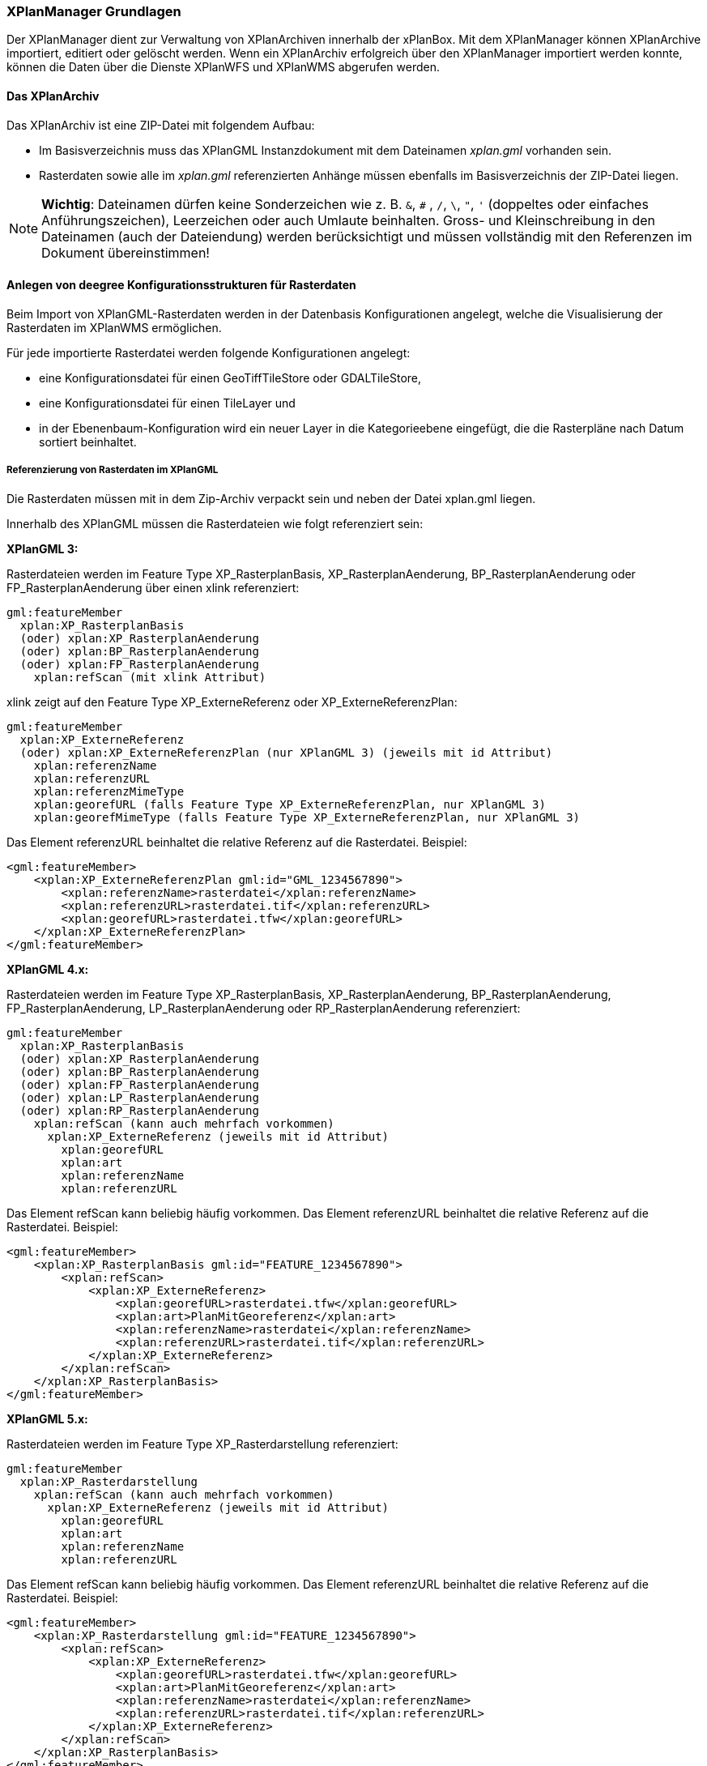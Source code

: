 [[xplanmanager-grundlagen]]
=== XPlanManager Grundlagen

Der XPlanManager dient zur Verwaltung von XPlanArchiven innerhalb der xPlanBox. Mit
dem XPlanManager können XPlanArchive importiert, editiert oder gelöscht werden.
Wenn ein XPlanArchiv erfolgreich über den XPlanManager importiert werden konnte, können die Daten über die Dienste
XPlanWFS und XPlanWMS abgerufen werden.

[[xplanarchiv]]
==== Das XPlanArchiv

Das XPlanArchiv ist eine ZIP-Datei mit folgendem Aufbau:

 * Im Basisverzeichnis muss das XPlanGML Instanzdokument mit dem Dateinamen __xplan.gml__ vorhanden sein.
 * Rasterdaten sowie alle im __xplan.gml__ referenzierten Anhänge müssen ebenfalls im Basisverzeichnis der ZIP-Datei liegen.

NOTE: *Wichtig*: Dateinamen dürfen keine Sonderzeichen wie z. B. `&`, `#` , `/`, `\`, `"`, `'` (doppeltes oder einfaches Anführungszeichen),
Leerzeichen oder auch Umlaute beinhalten. Gross- und Kleinschreibung in den Dateinamen (auch der Dateiendung) werden berücksichtigt
und müssen vollständig mit den Referenzen im Dokument übereinstimmen!

[[anlegen-von-deegree-konfigurationsstrukturen-fuer-rasterdaten]]
==== Anlegen von deegree Konfigurationsstrukturen für Rasterdaten

Beim Import von XPlanGML-Rasterdaten werden in der Datenbasis
Konfigurationen angelegt, welche die Visualisierung der Rasterdaten im
XPlanWMS ermöglichen.

Für jede importierte Rasterdatei werden folgende Konfigurationen
angelegt:

  * eine Konfigurationsdatei für einen GeoTiffTileStore oder
  GDALTileStore,
  * eine Konfigurationsdatei für einen TileLayer und
  * in der Ebenenbaum-Konfiguration wird ein neuer Layer in die
  Kategorieebene eingefügt, die die Rasterpläne nach Datum sortiert
  beinhaltet.

[[referenzierung-von-rasterdaten-im-xplangml]]
===== Referenzierung von Rasterdaten im XPlanGML

Die Rasterdaten müssen mit in dem Zip-Archiv verpackt sein und neben der
Datei xplan.gml liegen.

Innerhalb des XPlanGML müssen die Rasterdateien wie folgt referenziert
sein:

*XPlanGML 3:*

Rasterdateien werden im Feature Type XP_RasterplanBasis,
XP_RasterplanAenderung, BP_RasterplanAenderung oder
FP_RasterplanAenderung über einen xlink referenziert:

----
gml:featureMember
  xplan:XP_RasterplanBasis
  (oder) xplan:XP_RasterplanAenderung
  (oder) xplan:BP_RasterplanAenderung
  (oder) xplan:FP_RasterplanAenderung
    xplan:refScan (mit xlink Attribut)
----

xlink zeigt auf den Feature Type XP_ExterneReferenz oder
XP_ExterneReferenzPlan:

----
gml:featureMember
  xplan:XP_ExterneReferenz
  (oder) xplan:XP_ExterneReferenzPlan (nur XPlanGML 3) (jeweils mit id Attribut)
    xplan:referenzName
    xplan:referenzURL
    xplan:referenzMimeType
    xplan:georefURL (falls Feature Type XP_ExterneReferenzPlan, nur XPlanGML 3)
    xplan:georefMimeType (falls Feature Type XP_ExterneReferenzPlan, nur XPlanGML 3)
----

Das Element referenzURL beinhaltet die relative Referenz auf die
Rasterdatei. Beispiel:

[source,xml]
----
<gml:featureMember>
    <xplan:XP_ExterneReferenzPlan gml:id="GML_1234567890">
        <xplan:referenzName>rasterdatei</xplan:referenzName>
        <xplan:referenzURL>rasterdatei.tif</xplan:referenzURL>
        <xplan:georefURL>rasterdatei.tfw</xplan:georefURL>
    </xplan:XP_ExterneReferenzPlan>
</gml:featureMember>
----

*XPlanGML 4.x:*

Rasterdateien werden im Feature Type XP_RasterplanBasis,
XP_RasterplanAenderung, BP_RasterplanAenderung, FP_RasterplanAenderung,
LP_RasterplanAenderung oder RP_RasterplanAenderung referenziert:

----
gml:featureMember
  xplan:XP_RasterplanBasis
  (oder) xplan:XP_RasterplanAenderung
  (oder) xplan:BP_RasterplanAenderung
  (oder) xplan:FP_RasterplanAenderung
  (oder) xplan:LP_RasterplanAenderung
  (oder) xplan:RP_RasterplanAenderung
    xplan:refScan (kann auch mehrfach vorkommen)
      xplan:XP_ExterneReferenz (jeweils mit id Attribut)
        xplan:georefURL
        xplan:art
        xplan:referenzName
        xplan:referenzURL
----

Das Element refScan kann beliebig häufig vorkommen. Das Element
referenzURL beinhaltet die relative Referenz auf die Rasterdatei.
Beispiel:

[source,xml]
----
<gml:featureMember>
    <xplan:XP_RasterplanBasis gml:id="FEATURE_1234567890">
        <xplan:refScan>
            <xplan:XP_ExterneReferenz>
                <xplan:georefURL>rasterdatei.tfw</xplan:georefURL>
                <xplan:art>PlanMitGeoreferenz</xplan:art>
                <xplan:referenzName>rasterdatei</xplan:referenzName>
                <xplan:referenzURL>rasterdatei.tif</xplan:referenzURL>
            </xplan:XP_ExterneReferenz>
        </xplan:refScan>
    </xplan:XP_RasterplanBasis>
</gml:featureMember>
----

*XPlanGML 5.x:*

Rasterdateien werden im Feature Type XP_Rasterdarstellung referenziert:

----
gml:featureMember
  xplan:XP_Rasterdarstellung
    xplan:refScan (kann auch mehrfach vorkommen)
      xplan:XP_ExterneReferenz (jeweils mit id Attribut)
        xplan:georefURL
        xplan:art
        xplan:referenzName
        xplan:referenzURL
----

Das Element refScan kann beliebig häufig vorkommen. Das Element
referenzURL beinhaltet die relative Referenz auf die Rasterdatei.
Beispiel:

[source,xml]
----
<gml:featureMember>
    <xplan:XP_Rasterdarstellung gml:id="FEATURE_1234567890">
        <xplan:refScan>
            <xplan:XP_ExterneReferenz>
                <xplan:georefURL>rasterdatei.tfw</xplan:georefURL>
                <xplan:art>PlanMitGeoreferenz</xplan:art>
                <xplan:referenzName>rasterdatei</xplan:referenzName>
                <xplan:referenzURL>rasterdatei.tif</xplan:referenzURL>
            </xplan:XP_ExterneReferenz>
        </xplan:refScan>
    </xplan:XP_RasterplanBasis>
</gml:featureMember>
----

In XPlanGML 5.1 und 5.2 ist diese Referenzierung als veraltet notiert. Stattdessen werden Rasterdateien über die von XP_Bereich abgeleiteten Feature Types referenziert (im folgendem Beispiel BP_Bereich):

----
gml:featureMember
  xplan:BP_Bereich
    xplan:refScan (kann auch mehrfach vorkommen)
      xplan:XP_ExterneReferenz (jeweils mit id Attribut)
        xplan:georefURL
        xplan:art
        xplan:referenzName
        xplan:referenzURL
----

Das Element refScan kann beliebig häufig vorkommen. Das Element
referenzURL beinhaltet die relative Referenz auf die Rasterdatei.
Beispiel:

[source,xml]
----
<gml:featureMember>
    <xplan:BP_Bereich gml:id="FEATURE_1234567890">
        ...
        <xplan:refScan>
            <xplan:XP_ExterneReferenz>
                <xplan:georefURL>rasterdatei.tfw</xplan:georefURL>
                <xplan:art>PlanMitGeoreferenz</xplan:art>
                <xplan:referenzName>rasterdatei</xplan:referenzName>
                <xplan:referenzURL>rasterdatei.tif</xplan:referenzURL>
            </xplan:XP_ExterneReferenz>
        </xplan:refScan>
        ...
    </xplan:XP_RasterplanBasis>
</gml:featureMember>
----

Ab Version 6.0 wird nur noch die zweite Variante unterstützt.

[[voraussetzungen-fuer-die-rasterdaten]]
===== Voraussetzungen für die Rasterdaten


Um Rasterdaten importieren und diese über den XPlanWMS-Ebene zur Verfügung
stellen zu können, müssen die Daten folgende Anforderungen erfüllen.

Die Unterstützung verschiedener Rasterdatentypen ist vom gesetzten
Raster-Konfigurationstyp abhängig.

NOTE: *Wichtig*: Dies kann nur zentral für die xPlanBox konfiguriert und nicht durch den Nutzer geändert werden.
Hinweise zur Konfiguration sind im Betriebshandbuch zu finden.**

Unterschieden wird dabei zwischen den Konfigurationstypen _GeoTiff_ und
__GDAL__:


*GeoTiff* - Konfigurationstyp:

  * Es werden ausschließlich Rasterdaten im GeoTiff Format unterstützt.

*GDAL* - Konfigurationstyp:

  * Grundsätzlich können alle durch GDAL unterstützten
  Rasterdatenformate auch durch deegree und somit dem XPlanManager
  verarbeitet werden.
  * Getestet wurden bisher nur die Formate GeoTiff und PNG.

Folgende Voraussetzung werden an die einzelnen Formate gestellt:


*GeoTiff*:

  * GeoTiff-Dateien liegen als gekachelte BIGTIFF GeoTiff-Dateien vor.
  * GeoTiff-Dateien liegen in dem Koordinatenreferenzsystem vor, welches
  für den XPlanManager konfiguriert ist.
  * GeoTiff-Dateien enthalten ihre räumliche Ausdehnung als Metatags innerhalb der Datei.
  * Zur Optimierung der Antwortzeit beim Zugriff auf die GeoTiff-Dateien
  wird empfohlen, in den GeoTiff-Dateien Overlays mit niedriger
  Auflösung hinzuzufügen.


*PNG*:

  * Farbmodell (RGB) mit ein, drei oder vier Bändern.
  * Farbtiefe ist 8bit, 16bit oder 256 indizierten Farben im Farbpalettenmodus.
  * Transparenz ist als Alphakanal je Band (RGBA) oder als "NoData Value" angegeben.
  * PNG-Dateien liegen in dem Koordinatenreferenzsystem vor, welches für
  den XPlanManager konfiguriert ist.
  * PNG-Dateien enthalten ihre räumliche Ausdehnung in einer
  ausgelagerten pgw-Datei (PNG World File).
  * Wenn das Kommandozeilentool XPlanManagerCLI verwendet wird, muss in
  einer aux.xml-Datei das Koordinatenreferenzsystem der PNGs definiert
  sein. Für den XPlanManagerWeb ist dies keine Voraussetzung, der
  Nutzer kann beim Import der Daten das Koordinatenreferenzsystem der
  PNG-Datei bestätigen.
